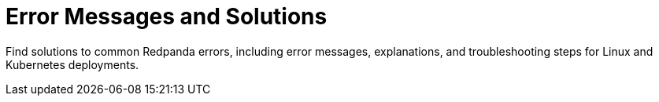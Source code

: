 = Error Messages and Solutions
:description: Find solutions to common Redpanda errors, including error messages, explanations, and troubleshooting steps for Linux and Kubernetes deployments.
:page-layout: index

{description}
